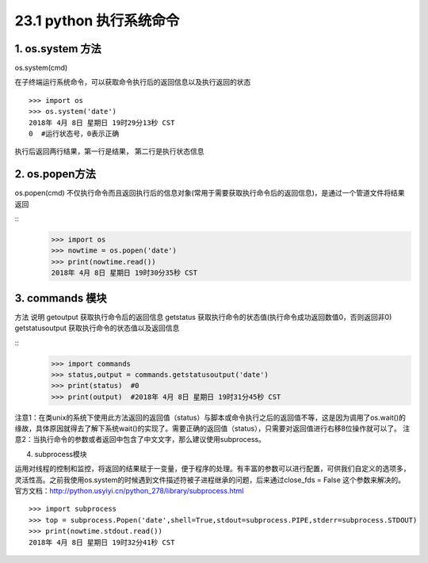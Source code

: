 ========================
23.1 python 执行系统命令
========================

1. os.system 方法
-----------------------------------------

os.system(cmd)

在子终端运行系统命令，可以获取命令执行后的返回信息以及执行返回的状态

::

 >>> import os
 >>> os.system('date')
 2018年 4月 8日 星期日 19时29分13秒 CST
 0  #运行状态号，0表示正确

执行后返回两行结果，第一行是结果， 第二行是执行状态信息

2. os.popen方法
--------------------------------------------

os.popen(cmd)
不仅执行命令而且返回执行后的信息对象(常用于需要获取执行命令后的返回信息)，是通过一个管道文件将结果返回

::
 >>> import os
 >>> nowtime = os.popen('date')
 >>> print(nowtime.read())
 2018年 4月 8日 星期日 19时30分35秒 CST

3. commands 模块
-------------------------------

方法                            说明
getoutput                   获取执行命令后的返回信息
getstatus                    获取执行命令的状态值(执行命令成功返回数值0，否则返回非0)
getstatusoutput         获取执行命令的状态值以及返回信息

::
 >>> import commands
 >>> status,output = commands.getstatusoutput('date')
 >>> print(status)  #0
 >>> print(output)  #2018年 4月 8日 星期日 19时31分45秒 CST

注意1：在类unix的系统下使用此方法返回的返回值（status）与脚本或命令执行之后的返回值不等，这是因为调用了os.wait()的缘故，具体原因就得去了解下系统wait()的实现了。需要正确的返回值（status），只需要对返回值进行右移8位操作就可以了。
注意2：当执行命令的参数或者返回中包含了中文文字，那么建议使用subprocess。


4. subprocess模块

运用对线程的控制和监控，将返回的结果赋于一变量，便于程序的处理。有丰富的参数可以进行配置，可供我们自定义的选项多，灵活性高。之前我使用os.system的时候遇到文件描述符被子进程继承的问题，后来通过close_fds = False 这个参数来解决的。官方文档：http://python.usyiyi.cn/python_278/library/subprocess.html

::

 >>> import subprocess
 >>> top = subprocess.Popen('date',shell=True,stdout=subprocess.PIPE,stderr=subprocess.STDOUT)
 >>> print(nowtime.stdout.read())
 2018年 4月 8日 星期日 19时32分41秒 CST